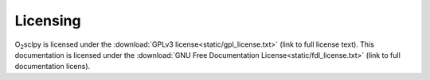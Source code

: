 Licensing
=========

O\ :sub:`2`\ sclpy is licensed under the :download:`GPLv3
license<static/gpl_license.txt>` (link to full license text). This
documentation is licensed under the :download:`GNU Free Documentation
License<static/fdl_license.txt>` (link to full documentation licens).
